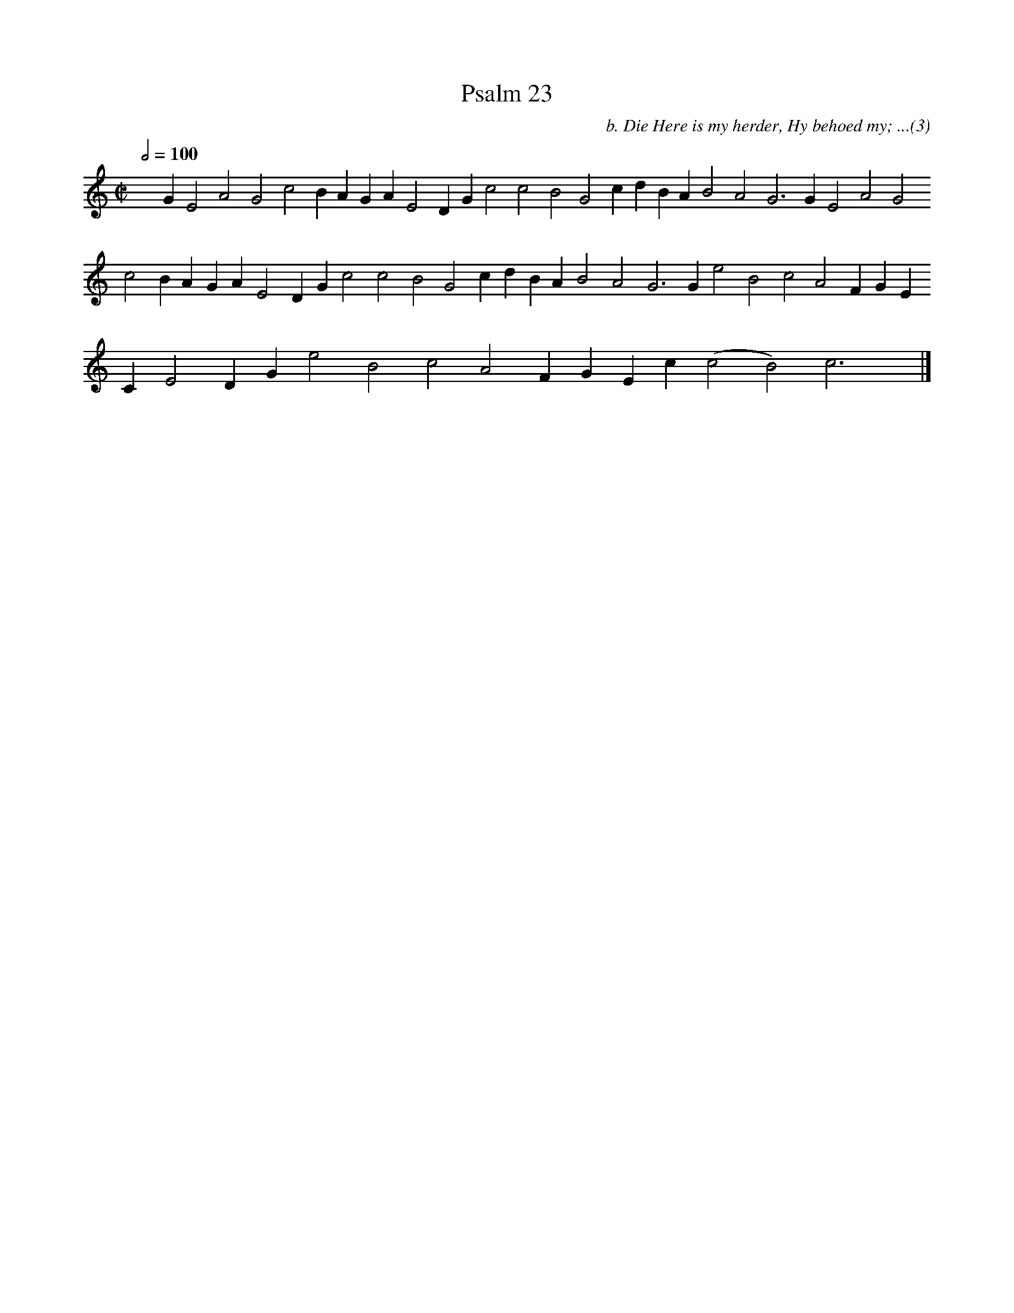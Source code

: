 %%vocalfont Arial 14
X:1
T:Psalm 23
C:b. Die Here is my herder, Hy behoed my; ...(3)
L:1/4
M:C|
K:C
Q:1/2=100
yy G E2 A2 G2 c2 B A G A E2 D G c2 c2 B2 G2 c d B A B2 A2 G3 G E2 A2 G2 c2 B A G A E2 D G c2 c2 B2 G2 c d B A B2 A2 G3 G e2 B2 c2 A2 F G E C E2 D G e2 B2 c2 A2 F G E c ( c2 B2) c3 yy |]
%w:words come here
